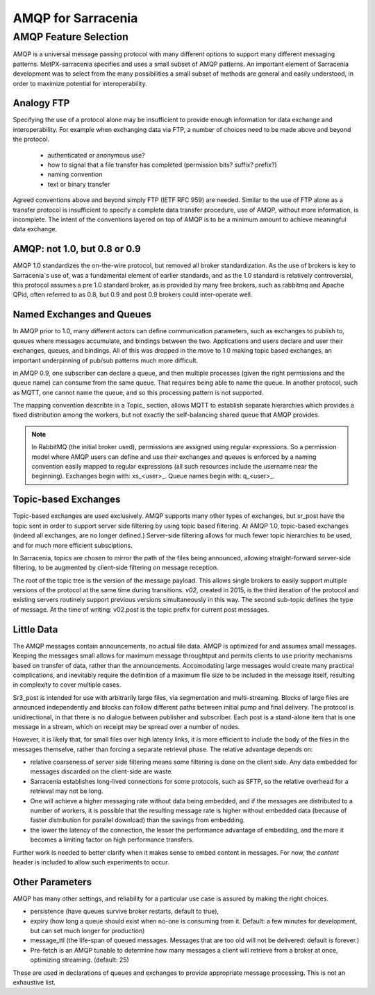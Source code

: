 
AMQP for Sarracenia
===================

AMQP Feature Selection
----------------------

AMQP is a universal message passing protocol with many different
options to support many different messaging patterns.  MetPX-sarracenia specifies and uses a
small subset of AMQP patterns. An important element of Sarracenia development was to
select from the many possibilities a small subset of methods are general and
easily understood, in order to maximize potential for interoperability.

Analogy FTP
~~~~~~~~~~~

Specifying the use of a protocol alone may be insufficient to provide enough information for
data exchange and interoperability.  For example when exchanging data via FTP, a number of choices
need to be made above and beyond the protocol.

        - authenticated or anonymous use?
        - how to signal that a file transfer has completed (permission bits? suffix? prefix?)
        - naming convention
        - text or binary transfer

Agreed conventions above and beyond simply FTP (IETF RFC 959) are needed.  Similar to the use
of FTP alone as a transfer protocol is insufficient to specify a complete data transfer
procedure, use of AMQP, without more information, is incomplete. The intent of the conventions
layered on top of AMQP is to be a minimum amount to achieve meaningful data exchange.

AMQP: not 1.0, but 0.8 or 0.9
~~~~~~~~~~~~~~~~~~~~~~~~~~~~~

AMQP 1.0 standardizes the on-the-wire protocol, but removed all broker standardization.
As the use of brokers is key to Sarracenia´s use of, was a fundamental element of earlier standards,
and as the 1.0 standard is relatively controversial, this protocol assumes a pre 1.0 standard broker,
as is provided by many free brokers, such as rabbitmq and Apache QPid, often referred to as 0.8,
but 0.9 and post 0.9 brokers could inter-operate well.

Named Exchanges and Queues
~~~~~~~~~~~~~~~~~~~~~~~~~~

In AMQP prior to 1.0, many different actors can define communication parameters, such as exchanges
to publish to, queues where messages accumulate, and bindings between the two. Applications
and users declare and user their exchanges, queues, and bindings. All of this was dropped
in the move to 1.0 making topic based exchanges, an important underpinning of pub/sub patterns
much more difficult.

in AMQP 0.9, one subscriber can declare a queue, and then multiple processes (given the right
permissions and the queue name) can consume from the same queue. That requires being able
to name the queue. In another protocol, such as MQTT, one cannot name the queue, and so
this processing pattern is not supported.

The mapping convention describte in a Topic_ section, allows MQTT to establish separate
hierarchies which provides a fixed distribution among the workers, but not exactly the
self-balancing shared queue that AMQP provides.


.. NOTE::

  In RabbitMQ (the initial broker used), permissions are assigned using regular expressions. So
  a permission model where AMQP users can define and use *their* exchanges and queues
  is enforced by a naming convention easily mapped to regular expressions (all such
  resources include the username near the beginning). Exchanges begin with: xs_<user>_.
  Queue names begin with: q_<user>_.  

Topic-based Exchanges
~~~~~~~~~~~~~~~~~~~~~

Topic-based exchanges are used exclusively. AMQP supports many other types of exchanges,
but sr_post have the topic sent in order to support server side filtering by using topic
based filtering. At AMQP 1.0, topic-based exchanges (indeed all exchanges, are no
longer defined.) Server-side filtering allows for much fewer topic hierarchies to be used,
and for much more efficient subsciptions.

In Sarracenia, topics are chosen to mirror the path of the files being announced, allowing
straight-forward server-side filtering, to be augmented by client-side filtering on
message reception.

The root of the topic tree is the version of the message payload.  This allows single brokers
to easily support multiple versions of the protocol at the same time during transitions.  *v02*,
created in 2015, is the third iteration of the protocol and existing servers routinely support previous
versions simultaneously in this way.  The second sub-topic defines the type of message.
At the time of writing:  v02.post is the topic prefix for current post messages.

Little Data 
~~~~~~~~~~~

The AMQP messages contain announcements, no actual file data. AMQP is optimized for and assumes
small messages. Keeping the messages small allows for maximum message throughtput and permits
clients to use priority mechanisms based on transfer of data, rather than the announcements.
Accomodating large messages would create many practical complications, and inevitably require
the definition of a maximum file size to be included in the message itself, resulting in
complexity to cover multiple cases.

Sr3_post is intended for use with arbitrarily large files, via segmentation and multi-streaming.
Blocks of large files are announced independently and blocks can follow different paths
between initial pump and final delivery. The protocol is unidirectional, in that there
is no dialogue between publisher and subscriber. Each post is a stand-alone item that
is one message in a stream, which on receipt may be spread over a number of nodes.

However, it is likely that, for small files over high latency links, it is
more efficient to include the body of the files in the messages themselve,
rather than forcing a separate retrieval phase.  The relative advantage depends on:

* relative coarseness of server side filtering means some filtering is done on
  the client side.  Any data embedded for messages discarded on the client-side
  are waste.

* Sarracenia establishes long-lived connections for some protocols, such as SFTP,
  so the relative overhead for a retrieval may not be long.

* One will achieve a higher messaging rate without data being embedded, and if the
  messages are distributed to a number of workers, it is possible that the resulting
  message rate is higher without embedded data (because of faster distribution for
  parallel download) than the savings from embedding.

* the lower the latency of the connection, the lesser the performance advantage
  of embedding, and the more it becomes a limiting factor on high performance
  transfers.

Further work is needed to better clarify when it makes sense to embed content
in messages. For now, the *content* header is included to allow such experiments
to occur.



Other Parameters
~~~~~~~~~~~~~~~~

AMQP has many other settings, and reliability for a particular use case
is assured by making the right choices.

* persistence (have queues survive broker restarts, default to true),

* expiry (how long a queue should exist when no-one is consuming from it.  Default: a few
  minutes for development, but can set much longer for production)

* message_ttl (the life-span of queued messages. Messages that are too old will not
  be delivered: default is forever.)

* Pre-fetch is an AMQP tunable to determine how many messages a client will
  retrieve from a broker at once, optimizing streaming. (default: 25)

These are used in declarations of queues and exchanges to provide appropriate
message processing.  This is not an exhaustive list.

